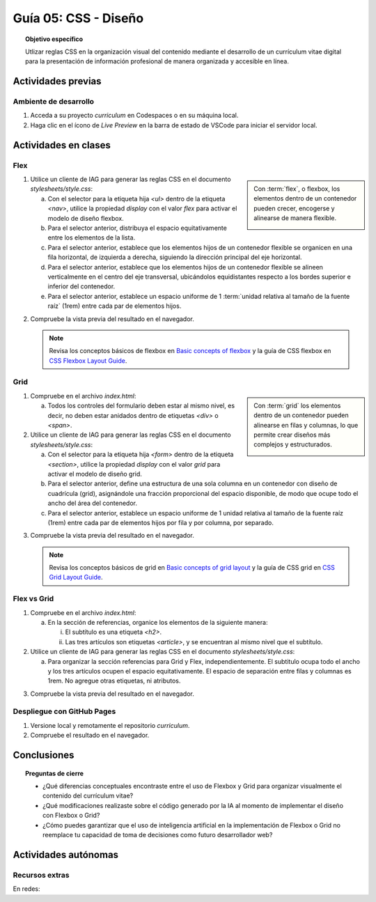 ..
   Copyright (c) 2025 Allan Avendaño Sudario
   Licensed under Creative Commons Attribution-ShareAlike 4.0 International License
   SPDX-License-Identifier: CC-BY-SA-4.0

========================================================
Guía 05: CSS - Diseño
========================================================

.. topic:: Objetivo específico
    :class: objetivo

    Utlizar reglas CSS en la organización visual del contenido mediante el desarrollo de un currículum vitae digital para la presentación de información profesional de manera organizada y accesible en línea.

Actividades previas
=====================

Ambiente de desarrollo
----------------------

1. Acceda a su proyecto *curriculum* en Codespaces o en su máquina local.
2. Haga clic en el ícono de `Live Preview` en la barra de estado de VSCode para iniciar el servidor local.

Actividades en clases
=====================

Flex
----

.. sidebar:: 

    Con :term:`flex`, o flexbox, los elementos dentro de un contenedor pueden crecer, encogerse y alinearse de manera flexible.

    .. image:: https://img.uxcel.com/practices/flexbox-1665382286109/a-1665382286109-2x.jpg


1. Utilice un cliente de IAG para generar las reglas CSS en el documento *stylesheets/style.css*:

   a) Con el selector para la etiqueta hija `<ul>` dentro de la etiqueta `<nav>`, utilice la propiedad `display` con el valor `flex` para activar el modelo de diseño flexbox.
   
   b) Para el selector anterior, distribuya el espacio equitativamente entre los elementos de la lista.
   
   c) Para el selector anterior, establece que los elementos hijos de un contenedor flexible se organicen en una fila horizontal, de izquierda a derecha, siguiendo la dirección principal del eje horizontal.

   d) Para el selector anterior, establece que los elementos hijos de un contenedor flexible se alineen verticalmente en el centro del eje transversal, ubicándolos equidistantes respecto a los bordes superior e inferior del contenedor.

   e) Para el selector anterior, establece un espacio uniforme de 1 :term:`unidad relativa al tamaño de la fuente raíz` (1rem) entre cada par de elementos hijos.

.. admonition:: Haga click aquí para ver la solución
    :collapsible: closed
    :class: solution

    .. code-block:: text
        :emphasize-lines: 3-20

        section { ... }
        
        nav > ul {

            /* Activa el modelo de diseño Flexbox*/
            display: flex; 

            /* Distribuye los elementos con espacio igual entre ellos */
            justify-content: space-between;

            /* Organiza los elementos en una fila horizontal de izquierda a derecha */ 
            flex-direction: row;

            /* Centra verticalmente los elementos dentro del contenedor */
            align-items: center; 

            /* Establece un espacio uniforme de 1rem entre cada elemento */
            gap: 1rem; 

        }

2. Compruebe la vista previa del resultado en el navegador.

   .. note::

        Revisa los conceptos básicos de flexbox en `Basic concepts of flexbox <https://developer.mozilla.org/en-US/docs/Web/CSS/CSS_flexible_box_layout/Basic_concepts_of_flexbox>`_ y la guía de CSS flexbox en `CSS Flexbox Layout Guide <https://css-tricks.com/snippets/css/a-guide-to-flexbox/>`_.

Grid
----

.. sidebar:: 

    Con :term:`grid` los elementos dentro de un contenedor pueden alinearse en filas y columnas, lo que permite crear diseños más complejos y estructurados.

    .. image:: https://tutorial.techaltum.com/images/css-grids.jpg

1. Compruebe en el archivo *index.html*:

   a) Todos los controles del formulario deben estar al mismo nivel, es decir, no deben estar anidados dentro de etiquetas `<div>` o `<span>`. 

   .. code-block:: html
       :caption: Controles del formulario sin etiquetas contenedoras.
       :linenos:

       <form>
            <label> ... </label>
            <input ... >
            
            <label> ... </label>
            <select ... > ... </select>
            
            <fieldset> ... <fieldset>
            
            <button> ... </button>
       </form>

2. Utilice un cliente de IAG para generar las reglas CSS en el documento *stylesheets/style.css*:

   a) Con el selector para la etiqueta hija `<form>` dentro de la etiqueta `<section>`, utilice la propiedad `display` con el valor `grid` para activar el modelo de diseño grid.

   b) Para el selector anterior, define una estructura de una sola columna en un contenedor con diseño de cuadrícula (grid), asignándole una fracción proporcional del espacio disponible, de modo que ocupe todo el ancho del área del contenedor.
   
   c) Para el selector anterior, establece un espacio uniforme de 1 unidad relativa al tamaño de la fuente raíz (1rem) entre cada par de elementos hijos por fila y por columna, por separado.

.. admonition:: Haga click aquí para ver la solución
    :collapsible: closed
    :class: solution

    .. code-block:: text
        :emphasize-lines: 3-17

        nav > ul { ... }
        
        section > form {
            
            /* Activa el modelo de diseño basado en cuadrícula */
            display: grid;

            /* Define una sola columna que ocupa todo el ancho disponible del contenedor */
            grid-template-columns: 1fr;

            /* Establece un espacio vertical uniforme de 1rem entre filas */
            row-gap: 1rem;

            /* Establece un espacio horizontal uniforme de 1rem entre columnas */
            column-gap: 1rem;

        }


3. Compruebe la vista previa del resultado en el navegador.

   .. note::

        Revisa los conceptos básicos de grid en `Basic concepts of grid layout <https://developer.mozilla.org/en-US/docs/Web/CSS/CSS_grid_layout/Basic_concepts_of_grid_layout>`_ y la guía de CSS grid en `CSS Grid Layout Guide <https://css-tricks.com/snippets/css/complete-guide-grid/>`_.

Flex vs Grid
-------------------------------------

1. Compruebe en el archivo *index.html*:

   a) En la sección de referencias, organice los elementos de la siguiente manera:

      (i) El subtítulo es una etiqueta `<h2>`.
      (ii) Las tres artículos son etiquetas `<article>`, y se encuentran al mismo nivel que el subtítulo.

   .. code-block:: html
       :caption: Estructura de la sección referencias.
       :linenos:

       <section>
           <h2>Referencias</h2>
           <article> ... </article>
           <article> ... </article>
           <article> ... </article>
       </section>
        
2. Utilice un cliente de IAG para generar las reglas CSS en el documento *stylesheets/style.css*:

   a) Para organizar la sección referencias para Grid y Flex, independientemente. El subtitulo ocupa todo el ancho y los tres artículos ocupen el espacio equitativamente. El espacio de separación entre filas y columnas es 1rem. No agregue otras etiquetas, ni atributos. 


.. admonition:: Haga click aquí para ver la solución
    :collapsible: closed
    :class: solution

    .. tabs::

        .. tab:: Flex

           .. code-block:: text
               :emphasize-lines: 3-14,16-21,23-28

               section > form { ... }

               #referencias {

                    /* Activa el modelo Flexbox */
                    display: flex;

                    /* Permite que los hijos pasen a la siguiente línea si no caben */
                    flex-wrap: wrap;

                    /* Espaciado uniforme entre filas y columnas */
                    gap: 1rem;
            
               }

               #referencias > h2 {
            
                    /* Hace que el subtítulo ocupe el 100% del ancho del contenedor */
                    flex: 0 0 100%;
                
               }

               #referencias > article {
                
                    /* Distribuye equitativamente los artículos en tres columnas */
                    flex: 1 1 calc(33.333% - 1rem);
                
               }            

        .. tab:: Grid
        
           .. code-block:: text
               :emphasize-lines: 3-14,16-21

               section > form { ... }

               #referencias {

                    /* Activa el modelo Grid */
                    display: grid;

                    /* Define tres columnas iguales */
                    grid-template-columns: repeat(3, 1fr);

                    /* Espacio entre filas y columnas */
                    row-gap: 1rem;
                    column-gap: 1rem;

               }
                    
               #referencias > h2 {

                    /* El subtítulo ocupa las tres columnas */
                    grid-column: 1 / -1;

               }
        

3. Compruebe la vista previa del resultado en el navegador.

Despliegue con GitHub Pages
---------------------------

1. Versione local y remotamente el repositorio *curriculum*.
2. Compruebe el resultado en el navegador.

Conclusiones
============

.. topic:: Preguntas de cierre

    * ¿Qué diferencias conceptuales encontraste entre el uso de Flexbox y Grid para organizar visualmente el contenido del currículum vitae?

    * ¿Qué modificaciones realizaste sobre el código generado por la IA al momento de implementar el diseño con Flexbox o Grid?

    * ¿Cómo puedes garantizar que el uso de inteligencia artificial en la implementación de Flexbox o Grid no reemplace tu capacidad de toma de decisiones como futuro desarrollador web?


Actividades autónomas
=====================

Recursos extras
------------------------------

En redes:

.. raw:: html

    Flexbox vs Grid mediante juegos interactivos.

    <blockquote style="width:px; max-width:100%; max-height:500px; height:px;" class="twitter-tweet" data-dnt="true" align="center"><a class="twitter-timeline" href="https://x.com/cristiank170319/status/1710508125567000742">Loading...</a></blockquote><script async src="https://platform.twitter.com/widgets.js" charset="utf-8"></script><div style="position: absolute;width: 77%;bottom: 3px;left: 0;right: 0;margin-left: auto;margin-right: auto;color: #000;text-align: center;"><small style="line-height: 1.3;font-size: 0px;background: #fff;"> <a href="https://twitembed.com/">Twitter embed code generator</a> </small><script type="text/javascript" src="https://twitembed.com/tw.js"></script></div><style>.twit2{height:221px;width:211px;} #fav img{max-height:none!important;max-width:none!important;background:none!important} #twit twit{max-height:none!important;max-width:none!important;background:none!important}</style></div>
